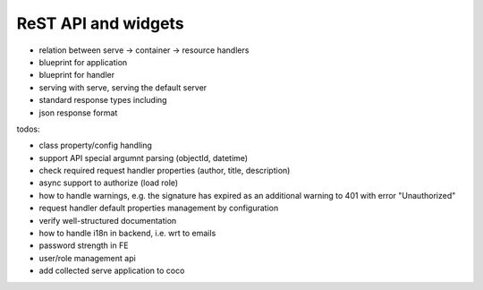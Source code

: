 .. _api:

####################
ReST API and widgets
####################

* relation between serve -> container -> resource handlers
* blueprint for application
* blueprint for handler
* serving with serve, serving the default server
* standard response types including
* json response format

.. todo:: write about core4 ReST API

todos:

* class property/config handling
* support API special argumnt parsing (objectId, datetime)
* check required request handler properties (author, title, description)
* async support to authorize (load role)
* how to handle warnings, e.g. the signature has expired as an additional warning to 401 with error "Unauthorized"
* request handler default properties management by configuration
* verify well-structured documentation
* how to handle i18n in backend, i.e. wrt to emails
* password strength in FE
* user/role management api
* add collected serve application to coco
